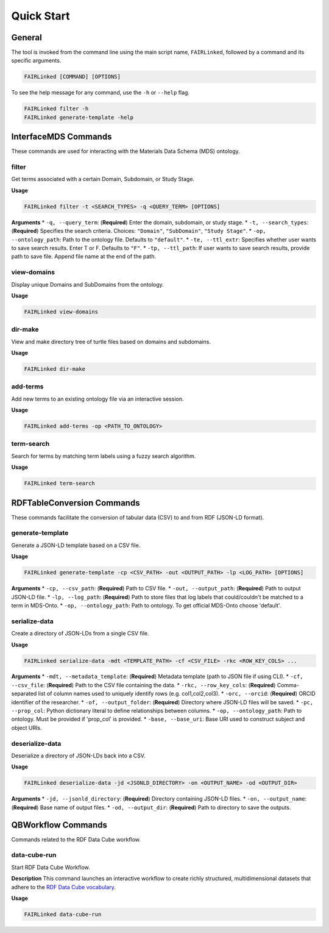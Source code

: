 Quick Start
===========

General
-------
The tool is invoked from the command line using the main script name, ``FAIRLinked``, followed by a command and its specific arguments.

.. code-block:: bash

   FAIRLinked [COMMAND] [OPTIONS]

To see the help message for any command, use the ``-h`` or ``--help`` flag.

.. code-block:: bash

   FAIRLinked filter -h
   FAIRLinked generate-template -help

InterfaceMDS Commands
---------------------
These commands are used for interacting with the Materials Data Schema (MDS) ontology.

filter
^^^^^^
Get terms associated with a certain Domain, Subdomain, or Study Stage.

**Usage**

.. code-block:: bash

   FAIRLinked filter -t <SEARCH_TYPES> -q <QUERY_TERM> [OPTIONS]

**Arguments**
* ``-q, --query_term``: (**Required**) Enter the domain, subdomain, or study stage.
* ``-t, --search_types``: (**Required**) Specifies the search criteria. Choices: ``"Domain"``, ``"SubDomain"``, ``"Study Stage"``.
* ``-op, --ontology_path``: Path to the ontology file. Defaults to ``"default"``.
* ``-te, --ttl_extr``: Specifies whether user wants to save search results. Enter T or F. Defaults to ``"F"``.
* ``-tp, --ttl_path``: If user wants to save search results, provide path to save file. Append file name at the end of the path.

view-domains
^^^^^^^^^^^^
Display unique Domains and SubDomains from the ontology.

**Usage**

.. code-block:: bash

   FAIRLinked view-domains

dir-make
^^^^^^^^
View and make directory tree of turtle files based on domains and subdomains.

**Usage**

.. code-block:: bash

   FAIRLinked dir-make

add-terms
^^^^^^^^^
Add new terms to an existing ontology file via an interactive session.

**Usage**

.. code-block:: bash

   FAIRLinked add-terms -op <PATH_TO_ONTOLOGY>

term-search
^^^^^^^^^^^
Search for terms by matching term labels using a fuzzy search algorithm.

**Usage**

.. code-block:: bash

   FAIRLinked term-search

RDFTableConversion Commands
---------------------------
These commands facilitate the conversion of tabular data (CSV) to and from RDF (JSON-LD format).

generate-template
^^^^^^^^^^^^^^^^^
Generate a JSON-LD template based on a CSV file.

**Usage**

.. code-block:: bash

   FAIRLinked generate-template -cp <CSV_PATH> -out <OUTPUT_PATH> -lp <LOG_PATH> [OPTIONS]

**Arguments**
* ``-cp, --csv_path``: (**Required**) Path to CSV file.
* ``-out, --output_path``: (**Required**) Path to output JSON-LD file.
* ``-lp, --log_path``: (**Required**) Path to store files that log labels that could/couldn't be matched to a term in MDS-Onto.
* ``-op, --ontology_path``: Path to ontology. To get official MDS-Onto choose 'default'.

serialize-data
^^^^^^^^^^^^^^
Create a directory of JSON-LDs from a single CSV file.

**Usage**

.. code-block:: bash

   FAIRLinked serialize-data -mdt <TEMPLATE_PATH> -cf <CSV_FILE> -rkc <ROW_KEY_COLS> ...

**Arguments**
* ``-mdt, --metadata_template``: (**Required**) Metadata template (path to JSON file if using CLI).
* ``-cf, --csv_file``: (**Required**) Path to the CSV file containing the data.
* ``-rkc, --row_key_cols``: (**Required**) Comma-separated list of column names used to uniquely identify rows (e.g. col1,col2,col3).
* ``-orc, --orcid``: (**Required**) ORCID identifier of the researcher.
* ``-of, --output_folder``: (**Required**) Directory where JSON-LD files will be saved.
* ``-pc, --prop_col``: Python dictionary literal to define relationships between columns.
* ``-op, --ontology_path``: Path to ontology. Must be provided if 'prop_col' is provided.
* ``-base, --base_uri``: Base URI used to construct subject and object URIs.

deserialize-data
^^^^^^^^^^^^^^^^
Deserialize a directory of JSON-LDs back into a CSV.

**Usage**

.. code-block:: bash

   FAIRLinked deserialize-data -jd <JSONLD_DIRECTORY> -on <OUTPUT_NAME> -od <OUTPUT_DIR>

**Arguments**
* ``-jd, --jsonld_directory``: (**Required**) Directory containing JSON-LD files.
* ``-on, --output_name``: (**Required**) Base name of output files.
* ``-od, --output_dir``: (**Required**) Path to directory to save the outputs.

QBWorkflow Commands
-------------------
Commands related to the RDF Data Cube workflow.

data-cube-run
^^^^^^^^^^^^^
Start RDF Data Cube Workflow.

**Description**
This command launches an interactive workflow to create richly structured, multidimensional datasets that adhere to the `RDF Data Cube vocabulary <https://www.w3.org/TR/vocab-data-cube/>`_.

**Usage**

.. code-block:: bash

   FAIRLinked data-cube-run








